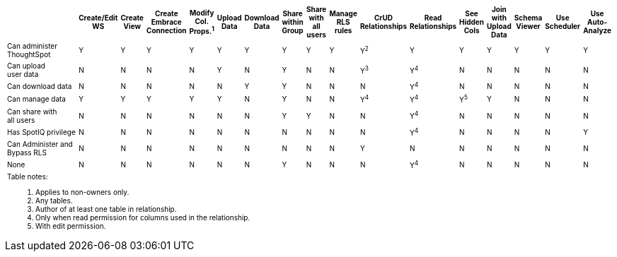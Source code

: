 ++++
<table id="matrix" class="wide_table" style="font-size:10px;">
   <colgroup>
      <col style="width:36%;">
      <col style="width:4%;">
      <col style="width:4%;">
      <col style="width:4%;">
      <col style="width:4%;">
      <col style="width:4%;">
      <col style="width:4%;">
      <col style="width:4%;">
      <col style="width:4%;">
      <col style="width:4%;">
      <col style="width:4%;">
      <col style="width:4%;">
      <col style="width:4%;">
      <col style="width:4%;">
      <col style="width:4%;">
      <col style="width:4%;">
      <col style="width:4%;">
   </colgroup>
   <thead>
      <tr>
         <th>
            <div><span></span></div>
         </th>
         <th class="rotate">
            <div><span>
               Create/Edit WS
               </span>
            </div>
         </th>
         <th class="rotate">
            <div><span>Create View</span></div>
         </th>
         <th class="rotate">
            <div><span>Create Embrace Connection</span></div>
         </th>
         <th class="rotate">
            <div><span>
               Modify Col. Props.<sup>1</sup>
               </span>
            </div>
         </th>
         <th class="rotate">
            <div><span>Upload Data</span></div>
         </th>
         <th class="rotate">
            <div><span>Download Data</span></div>
         </th>
         <th class="rotate">
            <div><span>Share within Group</span></div>
         </th>
         <th class="rotate">
            <div><span>
               Share with all users
               </span>
            </div>
         </th>
         <th class="rotate">
            <div><span>Manage RLS rules</span></div>
         </th>
         <th class="rotate">
            <div><span>CrUD Relationships</span></div>
         </th>
         <th class="rotate">
            <div><span>Read Relationships</span></div>
         </th>
         <th class="rotate">
            <div><span>
               See Hidden Cols
               </span>
            </div>
         </th>
         <th class="rotate">
            <div><span>
               Join with Upload Data
               </span>
            </div>
         </th>
         <th class="rotate">
            <div><span>Schema Viewer</span></div>
         </th>
         <th class="rotate">
            <div><span>Use Scheduler</span></div>
         </th>
         <th class="rotate">
            <div><span>Use Auto-Analyze</span></div>
         </th>
      </tr>
   </thead>
   <tbody>
      <tr>
         <td>Can administer ThoughtSpot </td>
         <td>Y</td>
         <td>Y</td>
         <td>Y</td>
         <td>Y</td>
         <td>Y</td>
         <td>Y</td>
         <td>Y</td>
         <td>Y</td>
         <td>Y</td>
         <td>Y<sup>2</sup></td>
         <td>Y</td>
         <td>Y</td>
         <td>Y</td>
         <td>Y</td>
         <td>Y</td>
         <td>Y</td>
      </tr>
      <tr>
         <td>
            <div>Can upload <br> user data</div>
         </td>
         <td>N</td>
         <td>N</td>
         <td>N</td>
         <td>N</td>
         <td>Y</td>
         <td>N</td>
         <td>Y</td>
         <td>N</td>
         <td>N</td>
         <td>
            <div>Y<sup>3</sup></div>
         </td>
         <td>
            <div>Y<sup>4</sup></div>
         </td>
         <td>N</td>
         <td>N</td>
         <td>N</td>
         <td>N</td>
         <td>N</td>
      </tr>
      <tr>
         <td>
            <div>Can download data</div>
         </td>
         <td>N</td>
         <td>N</td>
         <td>N</td>
         <td>N</td>
         <td>N</td>
         <td>Y</td>
         <td>Y</td>
         <td>N</td>
         <td>N</td>
         <td>N</td>
         <td>
            <div>Y<sup>4</sup></div>
         </td>
         <td>N</td>
         <td>N</td>
         <td>N</td>
         <td>N</td>
         <td>N</td>
      </tr>
      <tr>
         <td>
            <div>Can manage data</div>
         </td>
         <td>Y</td>
         <td>Y</td>
         <td>Y</td>
         <td>Y</td>
         <td>Y</td>
         <td>N</td>
         <td>Y</td>
         <td>N</td>
         <td>N</td>
         <td>
            <div>Y<sup>4</sup></div>
         </td>
         <td>
            <div>Y<sup>4</sup></div>
         </td>
         <td>
            <div>Y<sup>5</sup></div>
         </td>
         <td>Y</td>
         <td>N</td>
         <td>N</td>
         <td>N</td>
      </tr>
      <tr>
         <td>
            <div>Can share with <br> all users</div>
         </td>
         <td>N</td>
         <td>N</td>
         <td>N</td>
         <td>N</td>
         <td>N</td>
         <td>N</td>
         <td>Y</td>
         <td>Y</td>
         <td>N</td>
         <td>N</td>
         <td>
            <div>Y<sup>4</sup></div>
         </td>
         <td>N</td>
         <td>N</td>
         <td>N</td>
         <td>N</td>
         <td>N</td>
      </tr>
      <tr>
         <td>
            <div>Has SpotIQ privilege</div>
         </td>
         <td>N</td>
         <td>N</td>
         <td>N</td>
         <td>N</td>
         <td>N</td>
         <td>N</td>
         <td>N</td>
         <td>N</td>
         <td>N</td>
         <td>N</td>
         <td>
            <div>Y<sup>4</sup></div>
         </td>
         <td>N</td>
         <td>N</td>
         <td>N</td>
         <td>N</td>
         <td>Y</td>
      </tr>
      <tr>
         <td>
            <div>Can Administer and Bypass RLS</div>
         </td>
         <td>N</td>
         <td>N</td>
         <td>N</td>
         <td>N</td>
         <td>N</td>
         <td>N</td>
         <td>N</td>
         <td>N</td>
         <td>N</td>
         <td>Y</td>
         <td>N</td>
         <td>N</td>
         <td>N</td>
         <td>N</td>
         <td>N</td>
         <td>N</td>
      </tr>
      <tr>
         <td>None</td>
         <td>N</td>
         <td>N</td>
         <td>N</td>
         <td>N</td>
         <td>N</td>
         <td>N</td>
         <td>Y</td>
         <td>N</td>
         <td>N</td>
         <td>N</td>
         <td>
            <div>Y<sup>4</sup></div>
         </td>
         <td>N</td>
         <td>N</td>
         <td>N</td>
         <td>N</td>
         <td>N</td>
      </tr>
      <tr>
      <td colspan="16" id="widefootnote" style="font-size: 10px;">
        <p>Table notes:</p>
        <ol>
              <li>Applies to non-owners only.</li>
              <li>Any tables.</li>
              <li>Author of at least one table in relationship.</li>
              <li>Only when read permission for columns used in the relationship.</li>
              <li>With edit permission.</li>
        </ol>
      </td>
      </tr>
   </tbody>
</table>
++++
